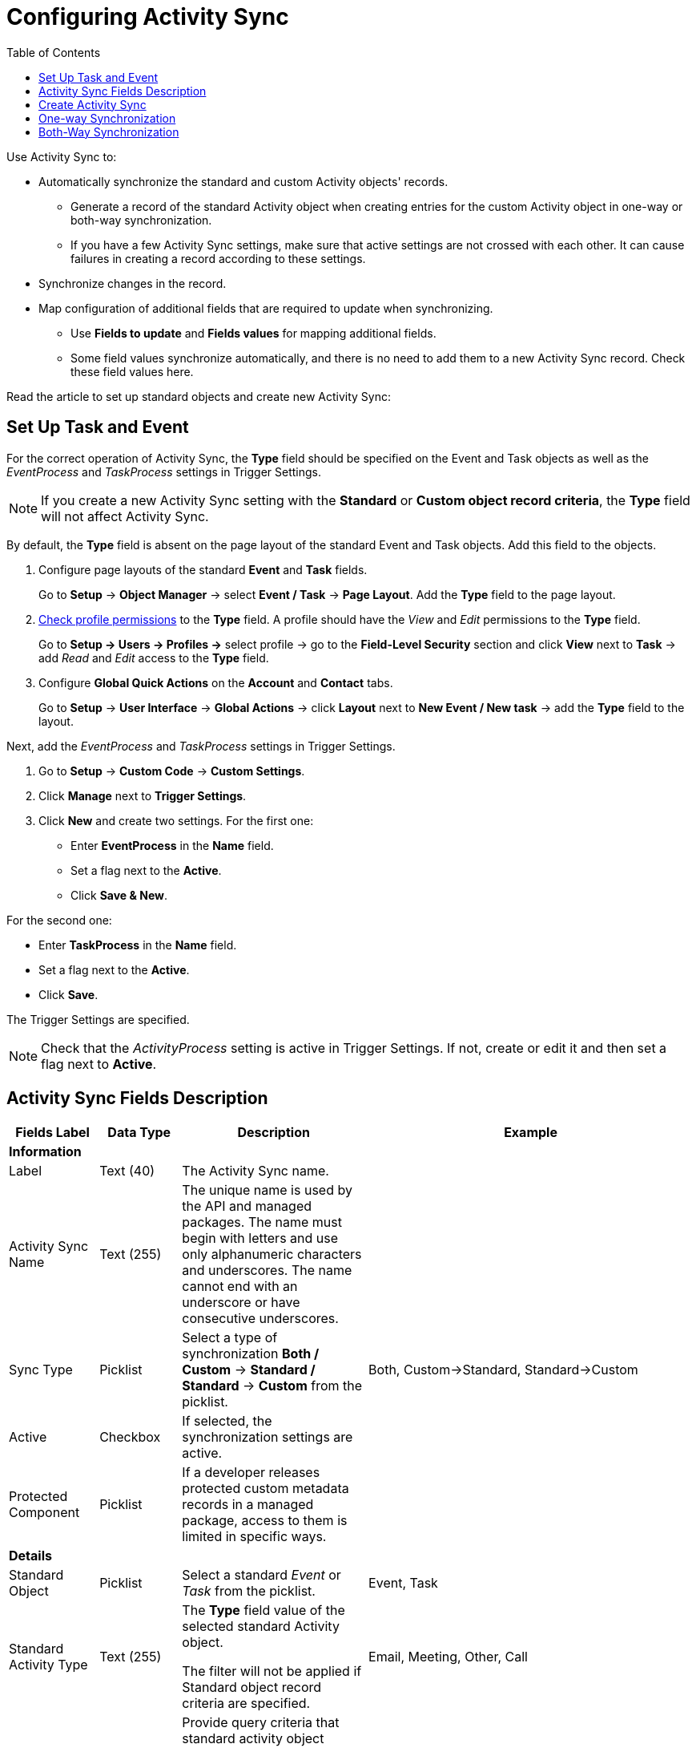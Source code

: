= Configuring Activity Sync
:toc:

Use Activity Sync to:

* Automatically synchronize the standard and custom [.object]#Activity# objects' records.
** Generate a record of the standard [.object]#Activity# object when creating entries for the custom Activity object in one-way or both-way synchronization.
** If you have a few Activity Sync settings, make sure that active settings are not crossed with each other. It can cause failures in creating a record according to these settings.
* Synchronize changes in the record.
* Map configuration of additional fields that are required to update when synchronizing.
** Use *Fields to update* and *Fields values* for mapping additional fields.
** Some field values synchronize automatically, and there is no need to add them to a new Activity Sync record. Check these field values here.

Read the article to set up standard objects and create new Activity
Sync:

[[ConfiguringActivitySync-SetUpTaskandEvent]]
== Set Up Task and Event

For the correct operation of Activity Sync, the *Type* field should be specified on the [.object]#Event# and [.object]#Task# objects as well as the _EventProcess_ and _TaskProcess_ settings in Trigger Settings.

[NOTE]
====
If you create a new Activity Sync setting with the *Standard* or *Custom object record criteria*, the *Type* field will not affect Activity Sync.
====

By default, the *Type* field is absent on the page layout of the standard [.object]#Event# and [.object]#Task# objects. Add this field to the objects.

. Configure page layouts of the standard *Event* and *Task* fields.
+
Go to *Setup* → *Object Manager* → select *Event / Task* → *Page Layout*. Add the *Type* field to the page layout.
. xref:admin-guide/getting-started/user-permission-settings.adoc[Check profile permissions] to the *Type* field. A profile should have the _View_ and _Edit_ permissions to the *Type* field.
+
Go to *Setup → Users → Profiles →* select profile → go to the *Field-Level Security* section and click *View* next to *Task* → add _Read_ and _Edit_ access to the *Type* field.
. Configure *Global Quick Actions* on the *Account* and *Contact* tabs.
+
Go to *Setup* → *User Interface* → *Global Actions* → click *Layout* next to *New Event / New task* → add the *Type* field to the layout.

Next, add the _EventProcess_ and _TaskProcess_ settings in Trigger Settings.

. Go to *Setup* → *Custom Code* → *Custom Settings*.
. Click *Manage* next to *Trigger Settings*.
. Click *New* and create two settings.
For the first one:
* Enter *EventProcess* in the *Name* field.
* Set a flag next to the *Active*.
* Click *Save & New*.

For the second one:

* Enter *TaskProcess* in the *Name* field.
* Set a flag next to the *Active*.
* Click *Save*.

The Trigger Settings are specified.

[NOTE]
====
Check that the _ActivityProcess_ setting is active in Trigger Settings. If not, create or edit it and then set a flag next to *Active*.
====

[[h2_576395911]]
== Activity Sync Fields Description

[width="100%",cols="^25%,<25%,<25%,^25%",]
|===
| *Fields Label* |*Data Type* |*Description* | *Example*

4+<| *Information*
|Label |Text (40) |The Activity Sync name. |

|Activity Sync Name |Text (255) |The unique name is used by the API and managed packages. The name must begin with letters and use only alphanumeric characters and underscores. The name cannot end with an underscore or have consecutive underscores. |

|Sync Type |Picklist |Select a type of synchronization *Both / Custom* → *Standard / Standard* → *Custom* from the picklist. |Both, Custom→Standard, Standard→Custom

|Active |Checkbox |If selected, the synchronization settings are active.|

|Protected Component |Picklist |If a developer releases protected custom metadata records in a managed package, access to them is limited in specific ways. |

4+<|*Details*

|Standard Object |Picklist |Select a standard _Event_ or _Task_ from the picklist. |Event, Task

|Standard Activity Type |Text (255) a|
The *Type* field value of the selected standard [.object]#Activity# object.

The filter will not be applied if [.object]#Standard# object record criteria are specified.

|Email, Meeting, Other, Call

|Standard object record criteria |Text (255) a|
Provide query criteria that standard activity object records will use to sync with custom activities.

Left this field blank for proceeding with all records.

Use a SOQL query to specify filters. The clause part of the query should be without [.apiobject]#WHERE# word.

|[.apiobject]#Subject LIKE '%Call%'#

|Activity Record Type |Text (255) |The name of the custom Activity record type. |

|Custom object record criteria |Text (255) a|
Provide query criteria that custom activity object records will use to sync with standard activities.

Left this field blank for proceeding with all records.

Use a SOQL query to specify filters. The clause part of the query should be without [.apiobject]#WHERE# word.

|[.apiobject]#CTPHARMA\__Type__c LIKE '%Type 1%'#

4+<|*Additional Fields Mapping*

|Fields to update |Long Text Area |Enumeration of the field API names for the update.

Required format: [.apiobject]#ObjectApiName.FieldApiName#

Values should be separated by a comma without spaces. | [.apiobject]#Event.Description#

|Field values |Long Text Area |Enumeration of the API field names, whose values will be copied into the fields for updating.

Required format: [.apiobject]#ObjectApiName.FieldApiName#

Values should be separated by a comma without spaces.
|[.apiobject]#CTPHARMA\__Activity__c.CTPHARMA\__Description__c#

4+<| *Description*

| Description |Text Area (255) |Additional information about Activity Sync|
|===

[[ConfiguringActivitySync-CreateActivitySync]]
== Create Activity Sync

To create an Activity Sync:

. Go to *Setup* (1) → *Custom Metadata Types* → *Activity Sync* (2).
. Click *Manage Records* (3) next to *Activity Sync*.
+
image:58829173.png[]
+
The *Activity Sync* page opens.
+
You can also click **Activity Sync **and then click *Manage Activity Sync *(3)* on the *Activity Sync* page.
+
image:58829174.png[]
. Click *New* (4) to create a new Activity Sync.
+
image:58829176.png[]
+
The *Activity Sync Edit* page opens.
. Fill in the required fields.
. Click *Save*.

Activity Sync is created.

[[ConfiguringActivitySync-One-waySynchronization]]
== One-way Synchronization

Here is an example of one-way synchronization with additional field mapping.

When a standard [.object]#Event# object with a value of _Meeting_ in the *Type* field is created, an entry of the custom [.object]#Activity# object with the type of the _Pharma Event_ record is created. Additionally, the value of the *Description* field from the _Event_ record is copied to the _Activity_ entry record in the *Description* field.

image:58829239.png[]

[[ConfiguringActivitySync-BothWaysSynchronization]]
== Both-Way Synchronization

Here is an example of both-way synchronization using the *Standard Activity Type* field.

When creating a record of a standard [.object]#Task# object with the value of _Meeting_ in the *Type* field, an entry of the batch [.object]#Activity# object with the type of the _Visit_ record is created. Similarly, when you create an _Activity_ record with the _Visit_ record type, a [.object]#Task# object record with the value of _Meeting_ in the *Type* field is created.

image:58829234.png[]

Here is an example of both-way synchronization using [.object]#Standard# and [.object]#Custom# object record criteria.

When a standard [.object]#Event# object with the specific _Subject_ name is created, an entry of the custom [.object]#Activity# object with the type of the _Visit_ record is created. Similarly, when you create an _Activity_ record with the _Visit_ record type and the specific _Status_, an [.object]#Event# object record is created.

image:58829216.png[]


